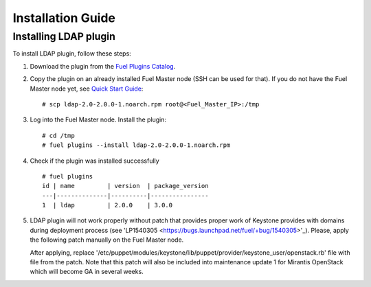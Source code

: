 ==================
Installation Guide
==================

Installing LDAP plugin
============================================

To install LDAP plugin, follow these steps:

#. Download the plugin from the
   `Fuel Plugins Catalog <https://www.mirantis.com/products/
   openstack-drivers-and-plugins/fuel-plugins/>`_.

#. Copy the plugin on an already installed Fuel Master node (SSH can be used for
   that). If you do not have the Fuel Master node yet, see `Quick Start Guide
   <http://docs.openstack.org/developer/fuel-docs/userdocs/fuel-install-guide/install/install_install_fuel_master_node.html>`_::

   # scp ldap-2.0-2.0.0-1.noarch.rpm root@<Fuel_Master_IP>:/tmp

#. Log into the Fuel Master node. Install the plugin::

   # cd /tmp
   # fuel plugins --install ldap-2.0-2.0.0-1.noarch.rpm

#. Check if the plugin was installed successfully

   ::

        # fuel plugins
        id | name         | version  | package_version
        ---|--------------|----------|----------------
        1  | ldap         | 2.0.0    | 3.0.0

#. LDAP plugin will not work properly without patch that provides proper work of Keystone provides with domains
   during deployment process (see 'LP1540305  <https://bugs.launchpad.net/fuel/+bug/1540305>'_).
   Please, apply the following patch manually on the Fuel Master node.

   After applying, replace '/etc/puppet/modules/keystone/lib/puppet/provider/keystone_user/openstack.rb' file with file from the patch.
   Note that this patch will also be included into maintenance update 1 for Mirantis OpenStack which will become GA in several weeks.
